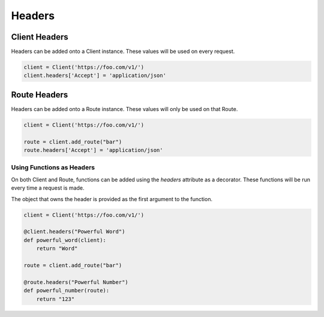 Headers
=======

Client Headers
--------------

Headers can be added onto a Client instance. These values will be used on
every request.

.. code-block:: python

    client = Client('https://foo.com/v1/')
    client.headers['Accept'] = 'application/json'


Route Headers
-------------

Headers can be added onto a Route instance. These values will only be used
on that Route.

.. code-block:: python

    client = Client('https://foo.com/v1/')

    route = client.add_route("bar")
    route.headers['Accept'] = 'application/json'


Using Functions as Headers
++++++++++++++++++++++++++

On both Client and Route, functions can be added using the `headers`
attribute as a decorator. These functions will be run every time a
request is made.

The object that owns the header is provided as the first argument to the
function.

.. code-block:: python

    client = Client('https://foo.com/v1/')

    @client.headers("Powerful Word")
    def powerful_word(client):
        return "Word"

    route = client.add_route("bar")

    @route.headers("Powerful Number")
    def powerful_number(route):
        return "123"
